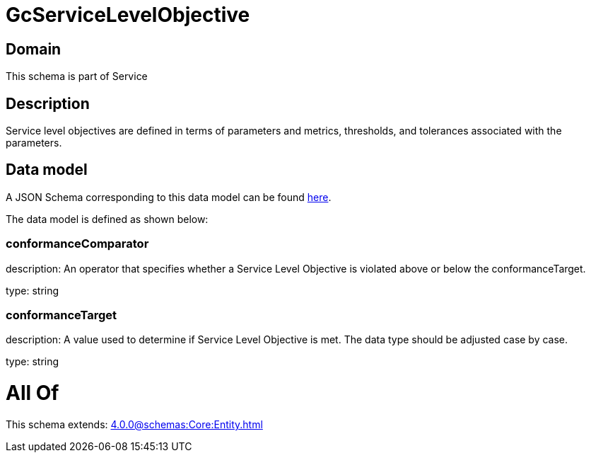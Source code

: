 = GcServiceLevelObjective

[#domain]
== Domain

This schema is part of Service

[#description]
== Description

Service level objectives are defined in terms of parameters and metrics, thresholds, and tolerances 
associated with the parameters.


[#data_model]
== Data model

A JSON Schema corresponding to this data model can be found https://tmforum.org[here].

The data model is defined as shown below:


=== conformanceComparator
description: An operator that specifies whether a Service Level Objective is 
violated above or below the conformanceTarget.

type: string


=== conformanceTarget
description: A value used to determine if Service Level Objective is met. 
The data type should be adjusted case by case.

type: string


= All Of 
This schema extends: xref:4.0.0@schemas:Core:Entity.adoc[]
